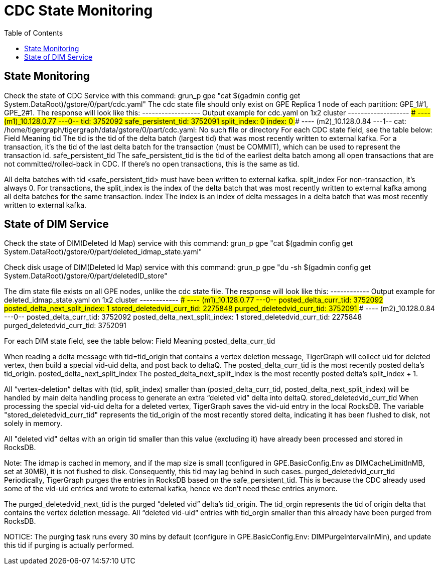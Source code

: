 = CDC State Monitoring
:TOC:

== State Monitoring
Check the state of CDC Service with this command:
grun_p gpe "cat $(gadmin config get System.DataRoot)/gstore/0/part/cdc.yaml"
The cdc state file should only exist on GPE Replica 1 node of each partition: GPE_1#1, GPE_2#1. The response will look like this:
------------------ Output example for cdc.yaml on 1x2 cluster -------------------
### ---- (m1)_10.128.0.77 ---0--
tid: 3752092
safe_persistent_tid: 3752091
split_index: 0
index: 0
### ---- (m2)_10.128.0.84 ---1--
cat: /home/tigergraph/tigergraph/data/gstore/0/part/cdc.yaml: No such file or directory
For each CDC state field, see the table below:
Field
Meaning
tid
The tid is the tid of the delta batch (largest tid) that was most recently written to external kafka. For a transaction, it’s the tid of the last delta batch for the transaction (must be COMMIT), which can be used to represent the transaction id.
safe_persistent_tid
The safe_persistent_tid is the tid of the earliest delta batch among all open transactions that are not committed/rolled-back in CDC. If there’s no open transactions, this is the same as tid.

All delta batches with tid <safe_persistent_tid> must have been written to external kafka.
split_index
For non-transaction, it’s always 0. For transactions, the split_index is the index of the delta batch that was most recently written to external kafka among all delta batches for the same transaction.
index
The index is an index of delta messages in a delta batch that was most recently written to external kafka.


== State of DIM Service
Check the state of DIM(Deleted Id Map) service with this command:
grun_p gpe "cat $(gadmin config get System.DataRoot)/gstore/0/part/deleted_idmap_state.yaml"

Check disk usage of DIM(Deleted Id Map) service with this command:
grun_p gpe "du -sh $(gadmin config get System.DataRoot)/gstore/0/part/deletedID_store"

The dim state file exists on all GPE nodes, unlike the cdc state file. The response will look like this:
------------ Output example for deleted_idmap_state.yaml on 1x2 cluster ------------
### ---- (m1)_10.128.0.77 ---0--
posted_delta_curr_tid: 3752092
posted_delta_next_split_index: 1
stored_deletedvid_curr_tid: 2275848
purged_deletedvid_curr_tid: 3752091
### ---- (m2)_10.128.0.84 ---0--
posted_delta_curr_tid: 3752092
posted_delta_next_split_index: 1
stored_deletedvid_curr_tid: 2275848
purged_deletedvid_curr_tid: 3752091

For each DIM state field, see the table below:
Field
Meaning
posted_delta_curr_tid


When reading a delta message with tid=tid_origin that contains a vertex deletion message, TigerGraph will collect uid for deleted vertex, then build a special vid-uid delta, and post back to deltaQ. The posted_delta_curr_tid is the most recently posted delta’s tid_origin.
posted_delta_next_split_index
The posted_delta_next_split_index is the most recently posted delta’s split_index + 1.

All “vertex-deletion“ deltas with (tid, split_index) smaller than (posted_delta_curr_tid, posted_delta_next_split_index) will be handled by main delta handling process to generate an extra “deleted vid” delta into deltaQ.
stored_deletedvid_curr_tid
When processing the special vid-uid delta for a deleted vertex, TigerGraph saves the vid-uid entry in the local RocksDB. The variable "stored_deletedvid_curr_tid" represents the tid_origin of the most recently stored delta, indicating it has been flushed to disk, not solely in memory.

All "deleted vid" deltas with an origin tid smaller than this value (excluding it) have already been processed and stored in RocksDB.

Note: The idmap is cached in memory, and if the map size is small (configured in GPE.BasicConfig.Env as DIMCacheLimitInMB, set at 30MB), it is not flushed to disk. Consequently, this tid may lag behind in such cases.
purged_deletedvid_curr_tid
Periodically, TigerGraph purges the entries in RocksDB based on the safe_persistent_tid. This is because the CDC already used some of the vid-uid entries and wrote to external kafka, hence we don’t need these entries anymore.

The purged_deletedvid_next_tid is the purged “deleted vid” delta’s tid_origin. The tid_orgin represents the tid of origin delta that contains the vertex deletion message. All “deleted vid-uid“ entries with tid_orgin smaller than this already have been purged from RocksDB.

NOTICE: The purging task runs every 30 mins by default (configure in GPE.BasicConfig.Env: DIMPurgeIntervalInMin), and update this tid if purging is actually performed.

